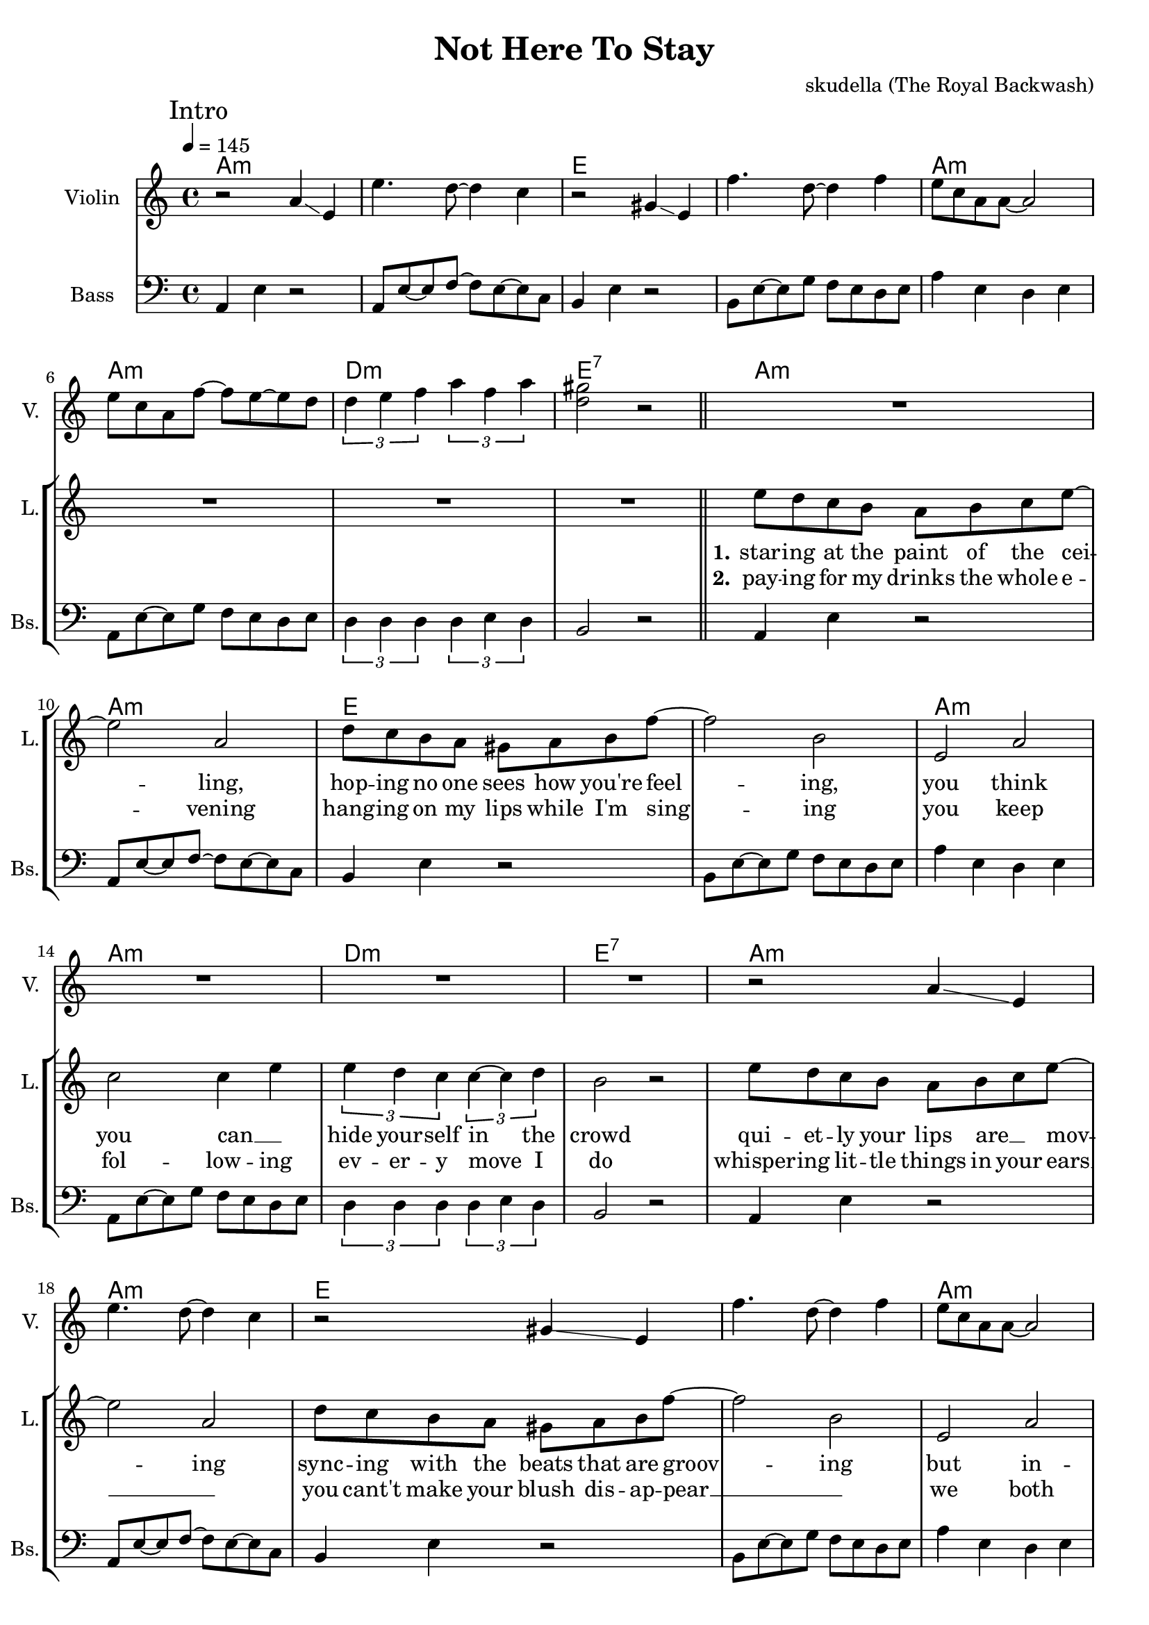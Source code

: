\version "2.16.2"

\header {
  title = "Not Here To Stay"
  composer = "skudella (The Royal Backwash)"

}

global = {
  \key a \minor
  \time 4/4
  \tempo 4 = 145
}

harmonies = \chordmode {
  \germanChords
a1:m a:m e e a:m a:m d:m e:7
a:m a:m e e a:m a:m d:m e:7
a:m a:m e e a:m a:m d:m e:7


f4 f f4 e8 d8~
d4 d d d
a:m a:m a4:m d8 c8~
c4 c c c
f4 f f4 e8 d8~
d4 d e e

a4:m a4:m a4:m a4:m
c c c c
d:m d:m d:m d:m
f4. e8~e2 
a4:m a4:m a4:m a4:m
c c c c
d:m d:m d:m d:m
f4. e8~e2
c4 c c c
b:7 b:7 b:7 b:7
a:m7 a:m7 a:m7 a:m7
b:7 b:7 b:7 b:7
e:m e:m g g
c c b:7 b:7
e:m e:m e:m e:m
e1:m







}

violinMusic = \relative c'' {
 \mark \markup { "Intro" }

  r2 a4 \glissando e
  e'4. d8~d4 c4
  r2 gis4 \glissando e
  f'4. d8~d4 f4
  e8 c a a~a2
  e'8 c a f'~f e~e d
  \tuplet 3/2 {d4 e f} \tuplet 3/2 {a f a}
  <gis d>2 r2
    \bar "||"
  R1*8
  r2 a,4 \glissando e
  e'4. d8~d4 c4
  r2 gis4 \glissando e
  f'4. d8~d4 f4
  e8 c a a~a2
  e'8 c a f'~f e~e d
  \tuplet 3/2 {d4 e f} \tuplet 3/2 {a f a}
  <gis d>2 r2  

}

leadGuitarMusic = \relative c'' {




}

trumpetoneVerseMusic = \relative c'' {

}

trumpetonePreChorusMusic = \relative c'' {
}

trumpetoneChorusMusic = \relative c'' {
}

trumpetoneBridgeMusic = \relative c'' {
}

trumpettwoVerseMusic = \relative c'' {
}

trumpettwoPreChrousMusic = \relative c'' {

}

trumpettwoChorusMusic = \relative c'' {

}

leadMusicverse = \relative c''{
R1*8
e8 d c b a b c e~
e2 a,2
d8 c b a gis a b f'~
f2 b,
e,2 a
c2 c4 e
\tuplet 3/2 {e4 d c} \tuplet 3/2 {c~c d}
b2 r2
e8 d c b a b c e~
e2 a,2
d8 c b a gis a b f'~
f2 b,
e,2 a
c2 c4 e
\tuplet 3/2 {e4 d c} \tuplet 3/2 {c~c d}
b2 r4

}

leadMusicprechorus = \relative c'{
f8 e
f r f e f f e d~
d2 r4  e8 d
e r e d e e d e~
e2 r8 d8 d e
f f~f f~f e~e d~
d4. e8~e2 

  
}

leadMusicchorus = \relative c'{
\repeat volta 2{
e8 a,~a e'~e a,~a e'~
e a,~a e'~e e~e d~
d2. e8 c~
c2 r2
e8 a,~a e'~e a,~a e'~
e a,~a e'~e e~e d~
d2. e8 c~
c2 r2
}
c4 c e4. c8
b8 dis8~dis fis~fis4 r8 a 
g8(fis8~fis) e~e4. g8
fis e~e dis8~dis2 
b'4 e, g e
g a fis dis
e1
R1
\bar ":|."

}

leadWordsOne = \lyricmode { 
\set stanza = "1."
star -- ing at the paint of the cei -- ling,
hop -- ing no one sees how you're feel -- ing,
you think you can __ _ hide your -- self in the crowd
qui -- et -- ly your lips are __ _ mov -- ing
sync -- ing with the beats that are groov -- ing
but in -- side your __ _ head you are sing -- ing loud


}

leadWordsPrechorus = \lyricmode {
\set stanza = "prechorus"
If you want you can stay for the night
if you want you can dimm down the lights
but it will ne -- ver change the fact that

}

leadWordsChorus = \lyricmode {
\set stanza = "chorus"
I will  not a -- muse you for an -- oth -- er day,
I will not pre -- tend that I am here to stay,
all the things you want me to,
take care of and do for you,

you will have to do them on your own
}

leadWordsChorusTwo = \lyricmode {
Please do not re -- fuse to hear the things I say,
Please do not per -- sue me for an -- oth -- er day,

}

leadWordsTwo = \lyricmode { 
\set stanza = "2." 
pay -- ing for my drinks the whole e -- vening
hang -- ing on my lips while I'm sing -- ing
you keep fol -- low -- ing ev -- er -- y  move I do 
whisper -- ing lit -- tle things in your ears __ _
you cant't make your blush dis -- ap -- pear __ _
we both know all the ways __ _ _ this could end 
}

leadWordsThree = \lyricmode {
\set stanza = "3." 


}

leadWordsFour = \lyricmode {
\set stanza = "4." 


}


backingOneChorusMusic = \relative c'' {
R1*30
a8 a~a b~b c~c d~
d c~c b~b a~a b~
b2. c8 a~
a2 r2
a8 a~a b~b c~c d~
d c~c b~b a~a b~
b2. c8 a~
a2 r2
r2.. g8
b8 a~a a~a4 r4
r2.. c8
b8 dis~dis b~b2

e4 e d d
c c b a
b1
R1
}

backingOneChorusWords = \lyricmode {
\set stanza = "chorus"

}

backingTwoChorusMusic = \relative c'' {
}

backingTwoChorusWords = \lyricmode {

}

derbassVerse = \relative c {
  \clef bass
  a4 e'4 r2
  a,8 e'8~e8 f~f e~e c
  b4 e4 r2
  b8 e~e g f e d e 
  a4 e d e
  a,8 e'~e g f e d e 
  \tuplet 3/2 {d4 d d} \tuplet 3/2 {d e d}
  b2 r2
  
  a4 e'4 r2
  a,8 e'8~e8 f~f e~e c
  b4 e4 r2
  b8 e~e g f e d e 
  a4 e d e
  a,8 e'~e g f e d e 
  \tuplet 3/2 {d4 d d} \tuplet 3/2 {d e d}
  b2 r2

  a4 e'4 r2
  a,8 e'8~e8 f~f e~e c
  b4 e4 r2
  b8 e~e g f e d e 
  a4 e d e
  a,8 e'~e g f e d e 
  \tuplet 3/2 {d4 d d} \tuplet 3/2 {d e d}
  b2 r2

  R1*6
  
  a8 a b a c a e' a,
  c c g' c, e g f e
  d d e d f d a' f
  a f d a' gis f e d
  a8 a b a c a e' a,
  c c g' c, e g f e
  d d e d f d a' f
  a f d a' gis f e d
  c1
  b2 dis
  a1
  g2 b
  e, g 
  c b4 fis'
  e,8 fis g e fis g a fis
  g a b g a b c b
  
}

\score {
  <<
    \new ChordNames {
      \set chordChanges = ##t
      \transpose c c { \global \harmonies }
    }

    \new StaffGroup <<
    
      \new Staff = "Violin" {
        \set Staff.instrumentName = #"Violin"
        \set Staff.shortInstrumentName = #"V."
        \set Staff.midiInstrument = #"violin"
         \transpose c c { \violinMusic }
      }
      \new Staff = "Guitar" {
        \set Staff.instrumentName = #"Guitar"
        \set Staff.shortInstrumentName = #"G."
        \set Staff.midiInstrument = #"overdriven guitar"
        \transpose c c { \global \leadGuitarMusic }
      }
        \new Staff = "Trumpets" <<
        \set Staff.instrumentName = #"Trumpets"
	\set Staff.shortInstrumentName = #"T."
        \set Staff.midiInstrument = #"trumpet"
        %\new Voice = "Trumpet1Verse" { \voiceOne << \transpose c c { \global \trumpetoneVerseMusic } >> }
        %\new Voice = "Trumpet1PreChorus" { \voiceOne << \transpose c c { \trumpetonePreChorusMusic } >> }
        %\new Voice = "Trumpet1Chorus" { \voiceOne << \transpose c c { \trumpetoneChorusMusic } >> }
        %\new Voice = "Trumpet1Bridge" { \voiceOne << \transpose c c { \trumpetoneBridgeMusic } >> }
	%\new Voice = "Trumpet2Verse" { \voiceTwo << \transpose c c { \global \trumpettwoVerseMusic } >> }      
	%\new Voice = "Trumpet2PreChorus" { \voiceTwo << \transpose c c {  \trumpettwoPreChrousMusic } >> }      
	%\new Voice = "Trumpet2Chorus" { \voiceTwo << \transpose c c { \trumpettwoChorusMusic } >> }      
        \new Voice = "Trumpet1" { \voiceOne << \transpose c c { \global \trumpetoneVerseMusic \trumpetonePreChorusMusic \trumpetoneChorusMusic \trumpetoneBridgeMusic} >> }
	\new Voice = "Trumpet2" { \voiceTwo << \transpose c c { \global \trumpettwoVerseMusic \trumpettwoPreChrousMusic \trumpettwoChorusMusic} >> }      
      >>
    >>  
    \new StaffGroup <<
      \new Staff = "lead" {
	\set Staff.instrumentName = #"Lead"
	\set Staff.shortInstrumentName = #"L."
        \set Staff.midiInstrument = #"voice oohs"
        \new Voice = "leadverse" { << \transpose c c { \global \leadMusicverse } >> }
        \new Voice = "leadprechorus" { << \transpose c c { \leadMusicprechorus } >> }
        \new Voice = "leadchorus" { << \transpose c c { \leadMusicchorus } >> }
      }
      \new Lyrics \with { alignBelowContext = #"lead" }
      \lyricsto "leadchorus" \leadWordsChorusTwo
      \new Lyrics \with { alignBelowContext = #"lead" }
      \lyricsto "leadchorus" \leadWordsChorus
      \new Lyrics \with { alignBelowContext = #"lead" }
      \lyricsto "leadprechorus" \leadWordsPrechorus
      \new Lyrics \with { alignBelowContext = #"lead" }
      \lyricsto "leadverse" \leadWordsFour
      \new Lyrics \with { alignBelowContext = #"lead" }
      \lyricsto "leadverse" \leadWordsThree
      \new Lyrics \with { alignBelowContext = #"lead" }
      \lyricsto "leadverse" \leadWordsTwo
      \new Lyrics \with { alignBelowContext = #"lead" }
      \lyricsto "leadverse" \leadWordsOne
      
     
      % we could remove the line about this with the line below, since
      % we want the alto lyrics to be below the alto Voice anyway.
      % \new Lyrics \lyricsto "altos" \altoWords

      \new Staff = "backing" <<
	%  \clef backingTwo
	\set Staff.instrumentName = #"Backing"
	\set Staff.shortInstrumentName = #"B."
        \set Staff.midiInstrument = #"voice oohs"
	\new Voice = "backingOnes" { \voiceOne << \transpose c c { \global \backingOneChorusMusic } >> }
	\new Voice = "backingTwoes" { \voiceTwo << \transpose c c { \global \backingTwoChorusMusic } >> }

      >>
      \new Lyrics \with { alignAboveContext = #"backing" }
      \lyricsto "backingOnes" \backingOneChorusWords
      \new Lyrics \with { alignBelowContext = #"backing" }
      \lyricsto "backingTwoes" \backingTwoChorusWords
      
      \new Staff = "Staff_bass" {
        \set Staff.instrumentName = #"Bass"
	\set Staff.shortInstrumentName = #"Bs."
        %\set Staff.midiInstrument = #"electric bass (pick)"
        \set Staff.midiInstrument = #"distorted guitar"
        \transpose c c { \global \derbassVerse }
      }      % again, we could replace the line above this with the line below.
      % \new Lyrics \lyricsto "backingTwoes" \backingTwoWords
    >>
  >>
  \midi {}
  \layout {
    \context {
      \Staff \RemoveEmptyStaves
      \override VerticalAxisGroup #'remove-first = ##t
    }
  }
}

#(set-global-staff-size 19)

\paper {
  page-count = #3
}
